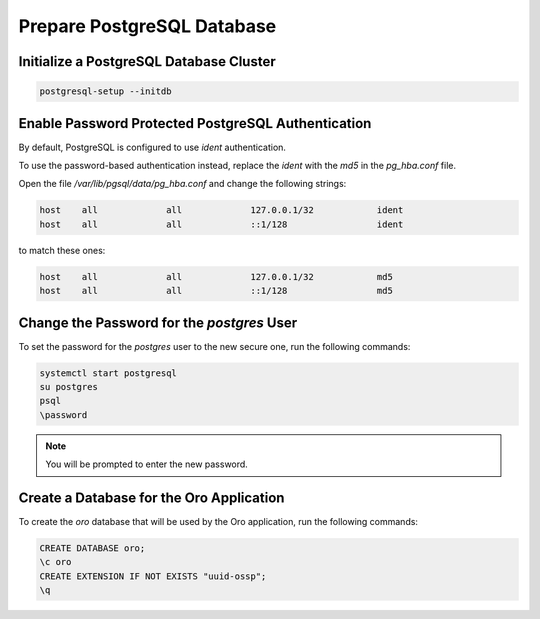 Prepare PostgreSQL Database
^^^^^^^^^^^^^^^^^^^^^^^^^^^

Initialize a PostgreSQL Database Cluster
~~~~~~~~~~~~~~~~~~~~~~~~~~~~~~~~~~~~~~~~

.. code-block:: bash

   postgresql-setup --initdb

Enable Password Protected PostgreSQL Authentication
~~~~~~~~~~~~~~~~~~~~~~~~~~~~~~~~~~~~~~~~~~~~~~~~~~~

By default, PostgreSQL is configured to use `ident` authentication.

To use the password-based authentication instead, replace the `ident` with the `md5` in the `pg_hba.conf` file.

Open the file */var/lib/pgsql/data/pg_hba.conf* and change the following strings:

.. code-block:: none

   host    all             all             127.0.0.1/32            ident
   host    all             all             ::1/128                 ident

to match these ones:

.. code-block:: none

   host    all             all             127.0.0.1/32            md5
   host    all             all             ::1/128                 md5

Change the Password for the *postgres* User
~~~~~~~~~~~~~~~~~~~~~~~~~~~~~~~~~~~~~~~~~~~

To set the password for the *postgres* user to the new secure one, run the following commands:

.. code-block:: bash

   systemctl start postgresql
   su postgres
   psql
   \password

.. note:: You will be prompted to enter the new password.

Create a Database for the Oro Application
~~~~~~~~~~~~~~~~~~~~~~~~~~~~~~~~~~~~~~~~~

To create the `oro` database that will be used by the Oro application, run the following commands:

.. code-block:: bash

   CREATE DATABASE oro;
   \c oro
   CREATE EXTENSION IF NOT EXISTS "uuid-ossp";
   \q
